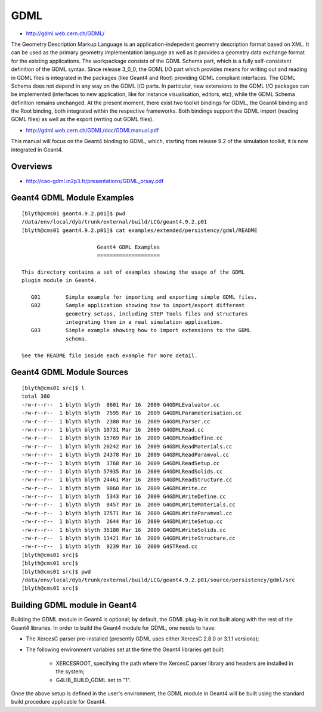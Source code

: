 GDML
=====

* http://gdml.web.cern.ch/GDML/

The Geometry Description Markup Language is an application-indepedent geometry
description format based on XML. It can be used as the primary geometry
implementation language as well as it provides a geometry data exchange format
for the existing applications. The workpackage consists of the GDML Schema
part, which is a fully self-consistent definition of the GDML syntax. Since
release 3_0_0, the GDML I/O part which provides means for writing out and
reading in GDML files is integrated in the packages (like Geant4 and Root)
providing GDML compliant interfaces. The GDML Schema does not depend in any way
on the GDML I/O parts. In particular, new extensions to the GDML I/O packages
can be implemented (interfaces to new application, like for instance
visualisation, editors, etc), while the GDML Schema definition remains
unchanged.  At the present moment, there exist two toolkit bindings for GDML,
the Geant4 binding and the Root binding, both integrated within the respective
frameworks. Both bindings support the GDML import (reading GDML files) as well
as the export (writing out GDML files).


* http://gdml.web.cern.ch/GDML/doc/GDMLmanual.pdf

This manual will focus on the Geant4 binding to GDML, which, starting from release 9.2 of 
the simulation toolkit, it is now integrated in Geant4.


Overviews
-----------

* http://cao-gdml.in2p3.fr/presentations/GDML_orsay.pdf


Geant4 GDML Module Examples
-----------------------------

::

    [blyth@cms01 geant4.9.2.p01]$ pwd
    /data/env/local/dyb/trunk/external/build/LCG/geant4.9.2.p01
    [blyth@cms01 geant4.9.2.p01]$ cat examples/extended/persistency/gdml/README 

                            Geant4 GDML Examples
                            ====================

    This directory contains a set of examples showing the usage of the GDML
    plugin module in Geant4.

       G01        Simple example for importing and exporting simple GDML files.
       G02        Sample application showing how to import/export different
                  geometry setups, including STEP Tools files and structures
                  integrating them in a real simulation application.
       G03        Simple example showing how to import extensions to the GDML
                  schema.

    See the README file inside each example for more detail.


Geant4 GDML Module Sources
---------------------------

::


    [blyth@cms01 src]$ l
    total 380
    -rw-r--r--  1 blyth blyth  8601 Mar 16  2009 G4GDMLEvaluator.cc
    -rw-r--r--  1 blyth blyth  7595 Mar 16  2009 G4GDMLParameterisation.cc
    -rw-r--r--  1 blyth blyth  2380 Mar 16  2009 G4GDMLParser.cc
    -rw-r--r--  1 blyth blyth 10731 Mar 16  2009 G4GDMLRead.cc
    -rw-r--r--  1 blyth blyth 15769 Mar 16  2009 G4GDMLReadDefine.cc
    -rw-r--r--  1 blyth blyth 20242 Mar 16  2009 G4GDMLReadMaterials.cc
    -rw-r--r--  1 blyth blyth 24378 Mar 16  2009 G4GDMLReadParamvol.cc
    -rw-r--r--  1 blyth blyth  3768 Mar 16  2009 G4GDMLReadSetup.cc
    -rw-r--r--  1 blyth blyth 57935 Mar 16  2009 G4GDMLReadSolids.cc
    -rw-r--r--  1 blyth blyth 24461 Mar 16  2009 G4GDMLReadStructure.cc
    -rw-r--r--  1 blyth blyth  9860 Mar 16  2009 G4GDMLWrite.cc
    -rw-r--r--  1 blyth blyth  5343 Mar 16  2009 G4GDMLWriteDefine.cc
    -rw-r--r--  1 blyth blyth  8457 Mar 16  2009 G4GDMLWriteMaterials.cc
    -rw-r--r--  1 blyth blyth 17571 Mar 16  2009 G4GDMLWriteParamvol.cc
    -rw-r--r--  1 blyth blyth  2644 Mar 16  2009 G4GDMLWriteSetup.cc
    -rw-r--r--  1 blyth blyth 36180 Mar 16  2009 G4GDMLWriteSolids.cc
    -rw-r--r--  1 blyth blyth 13421 Mar 16  2009 G4GDMLWriteStructure.cc
    -rw-r--r--  1 blyth blyth  9239 Mar 16  2009 G4STRead.cc
    [blyth@cms01 src]$ 
    [blyth@cms01 src]$ 
    [blyth@cms01 src]$ pwd
    /data/env/local/dyb/trunk/external/build/LCG/geant4.9.2.p01/source/persistency/gdml/src
    [blyth@cms01 src]$ 


Building GDML module in Geant4
---------------------------------

Building the GDML module in Geant4 is optional; by default, the GDML plug-in is not built 
along with the rest of the Geant4 libraries. In order to build the Geant4 module for GDML, 
one needs to have: 

* The XercesC parser pre-installed (presently GDML uses either XercesC 2.8.0 or 3.1.1 versions); 
* The following environment variables set at the time the Geant4 libraries get built:  

     * XERCESROOT, specifying the path where the XercesC parser library and headers are installed in the system;  
     * G4LIB_BUILD_GDML set to "1". 
 
Once the above setup is defined in the user's environment, the GDML module in Geant4 
will be built using the standard build procedure applicable for Geant4. 




